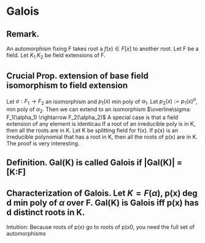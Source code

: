 * Galois
** *Remark.*
An automorphism fixing F takes root a $f(x)\in F[x]$ to another root.
Let F be a field. Let $K_1$ $K_2$ be field extensions of F.
** *Crucial Prop.* extension of base field isomorphism to field extension
Let $\sigma : F_1 \rightarrow F_2$ an isomorphism and $p_1(x)$ min poly of $\alpha_1$. Let $p_2(x):=p_1(x)^\sigma$, min poly of $\alpha_2$. Then we can extend to an isomorphism $\overline\sigma: F_1(\alpha_1) \rightarrow F_2(\alpha_2)$
A special case is that a field extension of any element is identicau If a root of an irreducible poly is in K, then all the roots are in K.
Let K be splitting field for f(x). If p(x) is an irreducible polynomial that has a root in K, then all the roots of p(x) are in K.
The proof is very interesting. 


** *Definition.* Gal(K\F) is called *Galois* if |Gal(K\F)| = [K:F]
** *Characterization of Galois.* Let $K=F(\alpha)$, p(x) deg d min poly of $\alpha$ over F. Gal(K\F) is Galois iff p(x) has d distinct roots in K.
Intuition: Because roots of p(x) go to roots of p(x0, you need the full set of automorphisms
